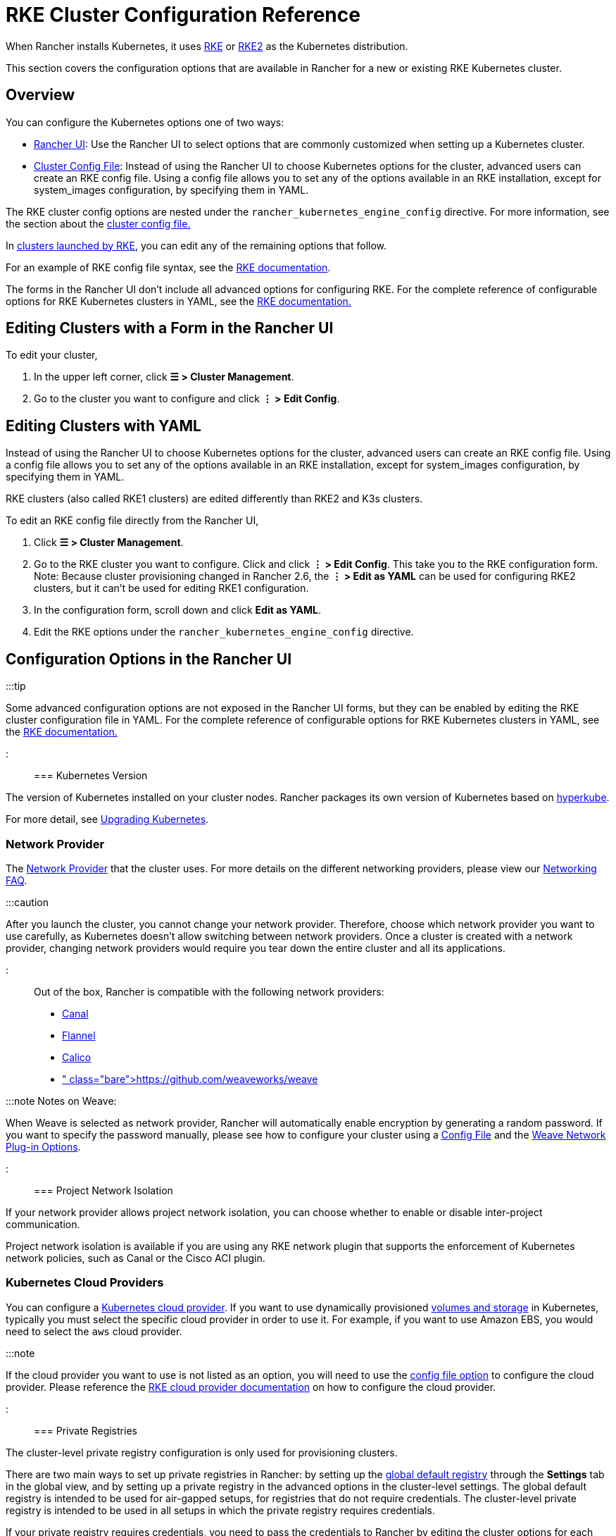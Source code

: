 = RKE Cluster Configuration Reference

+++<head>++++++<link rel="canonical" href="https://ranchermanager.docs.rancher.com/reference-guides/cluster-configuration/rancher-server-configuration/rke1-cluster-configuration">++++++</link>++++++</head>+++

When Rancher installs Kubernetes, it uses xref:../../../how-to-guides/new-user-guides/launch-kubernetes-with-rancher/launch-kubernetes-with-rancher.adoc[RKE] or https://docs.rke2.io/[RKE2] as the Kubernetes distribution.

This section covers the configuration options that are available in Rancher for a new or existing RKE Kubernetes cluster.

== Overview

You can configure the Kubernetes options one of two ways:

* <<configuration-options-in-the-rancher-ui,Rancher UI>>: Use the Rancher UI to select options that are commonly customized when setting up a Kubernetes cluster.
* <<rke-cluster-config-file-reference,Cluster Config File>>: Instead of using the Rancher UI to choose Kubernetes options for the cluster, advanced users can create an RKE config file. Using a config file allows you to set any of the options available in an RKE installation, except for system_images configuration, by specifying them in YAML.

The RKE cluster config options are nested under the `rancher_kubernetes_engine_config` directive. For more information, see the section about the <<rke-cluster-config-file-reference,cluster config file.>>

In xref:../../../how-to-guides/new-user-guides/launch-kubernetes-with-rancher/launch-kubernetes-with-rancher.adoc[clusters launched by RKE], you can edit any of the remaining options that follow.

For an example of RKE config file syntax, see the https://rancher.com/docs/rke/latest/en/example-yamls/[RKE documentation].

The forms in the Rancher UI don't include all advanced options for configuring RKE. For the complete reference of configurable options for RKE Kubernetes clusters in YAML, see the https://rancher.com/docs/rke/latest/en/config-options/[RKE documentation.]

== Editing Clusters with a Form in the Rancher UI

To edit your cluster,

. In the upper left corner, click *☰ > Cluster Management*.
. Go to the cluster you want to configure and click *⋮ > Edit Config*.

== Editing Clusters with YAML

Instead of using the Rancher UI to choose Kubernetes options for the cluster, advanced users can create an RKE config file. Using a config file allows you to set any of the options available in an RKE installation, except for system_images configuration, by specifying them in YAML.

RKE clusters (also called RKE1 clusters) are edited differently than RKE2 and K3s clusters.

To edit an RKE config file directly from the Rancher UI,

. Click *☰ > Cluster Management*.
. Go to the RKE cluster you want to configure. Click and click *⋮ > Edit Config*. This take you to the RKE configuration form. Note: Because cluster provisioning changed in Rancher 2.6, the *⋮ > Edit as YAML* can be used for configuring RKE2 clusters, but it can't be used for editing RKE1 configuration.
. In the configuration form, scroll down and click *Edit as YAML*.
. Edit the RKE options under the `rancher_kubernetes_engine_config` directive.

== Configuration Options in the Rancher UI

:::tip

Some advanced configuration options are not exposed in the Rancher UI forms, but they can be enabled by editing the RKE cluster configuration file in YAML. For the complete reference of configurable options for RKE Kubernetes clusters in YAML, see the https://rancher.com/docs/rke/latest/en/config-options/[RKE documentation.]

:::

=== Kubernetes Version

The version of Kubernetes installed on your cluster nodes. Rancher packages its own version of Kubernetes based on https://github.com/rancher/hyperkube[hyperkube].

For more detail, see xref:../../../getting-started/installation-and-upgrade/upgrade-and-roll-back-kubernetes.adoc[Upgrading Kubernetes].

=== Network Provider

The https://kubernetes.io/docs/concepts/cluster-administration/networking/[Network Provider] that the cluster uses. For more details on the different networking providers, please view our xref:../../../faq/container-network-interface-providers.adoc[Networking FAQ].

:::caution

After you launch the cluster, you cannot change your network provider. Therefore, choose which network provider you want to use carefully, as Kubernetes doesn't allow switching between network providers. Once a cluster is created with a network provider, changing network providers would require you  tear down the entire cluster and all its applications.

:::

Out of the box, Rancher is compatible with the following network providers:

* https://github.com/projectcalico/canal[Canal]
* https://github.com/coreos/flannel#flannel[Flannel]
* https://docs.projectcalico.org/v3.11/introduction/[Calico]
* https://github.com/weaveworks/weave[Weave]+++<DeprecationWeave>++++++</DeprecationWeave>+++

:::note Notes on Weave:

When Weave is selected as network provider, Rancher will automatically enable encryption by generating a random password. If you want to specify the password manually, please see how to configure your cluster using a <<rke-cluster-config-file-reference,Config File>> and the https://rancher.com/docs/rke/latest/en/config-options/add-ons/network-plugins/#weave-network-plug-in-options[Weave Network Plug-in Options].

:::

=== Project Network Isolation

If your network provider allows project network isolation, you can choose whether to enable or disable inter-project communication.

Project network isolation is available if you are using any RKE network plugin that supports the enforcement of Kubernetes network policies, such as Canal or the Cisco ACI plugin.

=== Kubernetes Cloud Providers

You can configure a xref:../../../how-to-guides/new-user-guides/kubernetes-clusters-in-rancher-setup/set-up-cloud-providers/set-up-cloud-providers.adoc[Kubernetes cloud provider]. If you want to use dynamically provisioned xref:../../../how-to-guides/new-user-guides/manage-clusters/create-kubernetes-persistent-storage/create-kubernetes-persistent-storage.adoc[volumes and storage] in Kubernetes, typically you must select the specific cloud provider in order to use it. For example, if you want to use Amazon EBS, you would need to select the `aws` cloud provider.

:::note

If the cloud provider you want to use is not listed as an option, you will need to use the <<rke-cluster-config-file-reference,config file option>> to configure the cloud provider. Please reference the https://rancher.com/docs/rke/latest/en/config-options/cloud-providers/[RKE cloud provider documentation] on how to configure the cloud provider.

:::

=== Private Registries

The cluster-level private registry configuration is only used for provisioning clusters.

There are two main ways to set up private registries in Rancher: by setting up the xref:../../../how-to-guides/new-user-guides/authentication-permissions-and-global-configuration/global-default-private-registry.adoc[global default registry] through the *Settings* tab in the global view, and by setting up a private registry in the advanced options in the cluster-level settings. The global default registry is intended to be used for air-gapped setups, for registries that do not require credentials. The cluster-level private registry is intended to be used in all setups in which the private registry requires credentials.

If your private registry requires credentials, you need to pass the credentials to Rancher by editing the cluster options for each cluster that needs to pull images from the registry.

The private registry configuration option tells Rancher where to pull the https://rancher.com/docs/rke/latest/en/config-options/system-images/[system images] or https://rancher.com/docs/rke/latest/en/config-options/add-ons/[addon images] that will be used in your cluster.

* *System images* are components needed to maintain the Kubernetes cluster.
* *Add-ons* are used to deploy several cluster components, including network plug-ins, the ingress controller, the DNS provider, or the metrics server.

For more information on setting up a private registry for components applied during the provisioning of the cluster, see the https://rancher.com/docs/rke/latest/en/config-options/private-registries/[RKE documentation on private registries].

Rancher v2.6 introduced the ability to configure https://rancher.com/docs/rke/latest/en/config-options/private-registries/#amazon-elastic-container-registry-ecr-private-registry-setup[ECR registries for RKE clusters].

=== Authorized Cluster Endpoint

Authorized Cluster Endpoint (ACE) can be used to directly access the Kubernetes API server, without requiring communication through Rancher.

:::note

ACE is available on RKE, RKE2, and K3s clusters that are provisioned or registered with Rancher. It's not available on  clusters in a hosted Kubernetes provider, such as Amazon's EKS.

:::

ACE must be set up link:../../../how-to-guides/new-user-guides/kubernetes-clusters-in-rancher-setup/register-existing-clusters.md#authorized-cluster-endpoint-support-for-rke2-and-k3s-clusters[manually] on RKE2 and K3s clusters. In RKE, ACE is enabled by default in Rancher-launched Kubernetes clusters, using the IP of the node with the `controlplane` role and the default Kubernetes self-signed certificates.

For more detail on how an authorized cluster endpoint works and why it is used, refer to the link:../../../reference-guides/rancher-manager-architecture/communicating-with-downstream-user-clusters.md#4-authorized-cluster-endpoint[architecture section.]

We recommend using a load balancer with the authorized cluster endpoint. For details, refer to the link:../../rancher-manager-architecture/architecture-recommendations.md#architecture-for-an-authorized-cluster-endpoint-ace[recommended architecture section.]

=== Node Pools

For information on using the Rancher UI to set up node pools in an RKE cluster, refer to xref:../../../how-to-guides/new-user-guides/launch-kubernetes-with-rancher/use-new-nodes-in-an-infra-provider/use-new-nodes-in-an-infra-provider.adoc[this page.]

=== NGINX Ingress

If you want to publish your applications in a high-availability configuration, and you're hosting your nodes with a cloud-provider that doesn't have a native load-balancing feature, enable this option to use NGINX Ingress within the cluster.

=== Metrics Server Monitoring

Option to enable or disable https://rancher.com/docs/rke/latest/en/config-options/add-ons/metrics-server/[Metrics Server].

Each cloud provider capable of launching a cluster using RKE can collect metrics and monitor for your cluster nodes. Enable this option to view your node metrics from your cloud provider's portal.

=== Pod Security Policy Support

Enables xref:../../../how-to-guides/new-user-guides/authentication-permissions-and-global-configuration/create-pod-security-policies.adoc[pod security policies] for the cluster. After enabling this option, choose a policy using the *Default Pod Security Policy* drop-down.

You must have an existing Pod Security Policy configured before you can use this option.

=== Docker Version on Nodes

Configures whether nodes are allowed to run versions of Docker that Rancher doesn't officially support.

If you choose to require a supported Docker version, Rancher will stop pods from running on nodes that don't have a supported Docker version installed.

For details on which Docker versions were tested with each Rancher version, refer to the https://rancher.com/support-maintenance-terms/[support maintenance terms.]

=== Docker Root Directory

If the nodes you are adding to the cluster have Docker configured with a non-default Docker Root Directory (default is `/var/lib/docker`),  specify the correct Docker Root Directory in this option.

=== Default Pod Security Policy

If you enable *Pod Security Policy Support*, use this drop-down to choose the pod security policy that's applied to the cluster.

=== Node Port Range

Option to change the range of ports that can be used for https://kubernetes.io/docs/concepts/services-networking/service/#nodeport[NodePort services]. Default is `30000-32767`.

=== Recurring etcd Snapshots

Option to enable or disable https://rancher.com/docs/rke/latest/en/etcd-snapshots/#etcd-recurring-snapshots[recurring etcd snapshots].

=== Agent Environment Variables

Option to set environment variables for xref:../../../how-to-guides/new-user-guides/launch-kubernetes-with-rancher/about-rancher-agents.adoc[rancher agents]. The environment variables can be set using key value pairs. If rancher agent requires use of proxy to communicate with Rancher server, `HTTP_PROXY`, `HTTPS_PROXY` and `NO_PROXY` environment variables can be set using agent environment variables.

=== Updating ingress-nginx

Clusters that were created before Kubernetes 1.16 will have an `ingress-nginx` `updateStrategy` of `OnDelete`. Clusters that were created with Kubernetes 1.16 or newer will have `RollingUpdate`.

If the `updateStrategy` of `ingress-nginx` is `OnDelete`, you will need to delete these pods to get the correct version for your deployment.

=== Cluster Agent Configuration and Fleet Agent Configuration

You can configure the scheduling fields and resource limits for the Cluster Agent and the cluster's Fleet Agent. You can use these fields to customize tolerations, affinity rules, and resource requirements. Additional tolerations are appended to a list of default tolerations and control plane node taints. If you define custom affinity rules, they override the global default affinity setting. Defining resource requirements sets requests or limits where there previously were none.

:::note

With this option, it's possible to override or remove rules that are required for the functioning of the cluster. We strongly recommend against removing or overriding these and any other affinity rules, as this may cause unwanted side effects:

* `affinity.nodeAffinity.requiredDuringSchedulingIgnoredDuringExecution` for `cattle-cluster-agent`
* `cluster-agent-default-affinity` for `cattle-cluster-agent`
* `fleet-agent-default-affinity` for `fleet-agent`

:::

If you downgrade Rancher to v2.7.4 or below, your changes will be lost and the agents will re-deploy without your customizations. The Fleet agent will fallback to using its built-in default values when it re-deploys. If the Fleet version doesn't change during the downgrade, the re-deploy won't be immediate.

== RKE Cluster Config File Reference

Instead of using the Rancher UI to choose Kubernetes options for the cluster, advanced users can create an RKE config file. Using a config file allows you to set any of the https://rancher.com/docs/rke/latest/en/config-options/[options available] in an RKE installation, except for `system_images` configuration. The `system_images` option is not supported when creating a cluster with the Rancher UI or API.

For the complete reference for configurable options for RKE Kubernetes clusters in YAML, see the https://rancher.com/docs/rke/latest/en/config-options/[RKE documentation.]

=== Config File Structure in Rancher

RKE (Rancher Kubernetes Engine) is the tool that Rancher uses to provision Kubernetes clusters. Rancher's cluster config files used to have the same structure as https://rancher.com/docs/rke/latest/en/example-yamls/[RKE config files,] but the structure changed so that in Rancher, RKE cluster config items are separated from non-RKE config items. Therefore, configuration for your cluster needs to be nested under the `rancher_kubernetes_engine_config` directive in the cluster config file. Cluster config files created with earlier versions of Rancher will need to be updated for this format. An example cluster config file is included below.+++<details id="v2.3.0-cluster-config-file">++++++<summary>+++Example Cluster Config File+++</summary>+++ ```yaml # # Cluster Config # docker_root_dir: /var/lib/docker enable_cluster_alerting: false enable_cluster_monitoring: false enable_network_policy: false local_cluster_auth_endpoint: enabled: true # # Rancher Config # rancher_kubernetes_engine_config: # Your RKE template config goes here. addon_job_timeout: 30 authentication: strategy: x509 ignore_docker_version: true # # # Currently only nginx ingress provider is supported. # # To disable ingress controller, set `provider: none` # # To enable ingress on specific nodes, use the node_selector, eg: # provider: nginx # node_selector: # app: ingress # ingress: provider: nginx kubernetes_version: v1.15.3-rancher3-1 monitoring: provider: metrics-server # # If you are using calico on AWS # # network: # plugin: calico # calico_network_provider: # cloud_provider: aws # # # To specify flannel interface # # network: # plugin: flannel # flannel_network_provider: # iface: eth1 # # # To specify flannel interface for canal plugin # # network: # plugin: canal # canal_network_provider: # iface: eth1 # network: options: flannel_backend_type: vxlan plugin: canal # # services: # kube-api: # service_cluster_ip_range: 10.43.0.0/16 # kube-controller: # cluster_cidr: 10.42.0.0/16 # service_cluster_ip_range: 10.43.0.0/16 # kubelet: # cluster_domain: cluster.local # cluster_dns_server: 10.43.0.10 # services: etcd: backup_config: enabled: true interval_hours: 12 retention: 6 safe_timestamp: false creation: 12h extra_args: election-timeout: 5000 heartbeat-interval: 500 gid: 0 retention: 72h snapshot: false uid: 0 kube_api: always_pull_images: false pod_security_policy: false service_node_port_range: 30000-32767 ssh_agent_auth: false windows_prefered_cluster: false ```+++</details>+++

=== Default DNS provider

The table below indicates what DNS provider is deployed by default. See https://rancher.com/docs/rke/latest/en/config-options/add-ons/dns/[RKE documentation on DNS provider] for more information how to configure a different DNS provider. CoreDNS can only be used on Kubernetes v1.12.0 and higher.

|===
| Rancher version | Kubernetes version | Default DNS provider

| v2.2.5 and higher
| v1.14.0 and higher
| CoreDNS

| v2.2.5 and higher
| v1.13.x and lower
| kube-dns

| v2.2.4 and lower
| any
| kube-dns
|===

== Rancher Specific Parameters in YAML

Besides the RKE config file options, there are also Rancher specific settings that can be configured in the Config File (YAML):

=== docker_root_dir

See <<docker-root-directory,Docker Root Directory>>.

=== enable_cluster_monitoring

Option to enable or disable xref:../../../integrations-in-rancher/monitoring-and-alerting/monitoring-and-alerting.adoc[Cluster Monitoring].

=== enable_network_policy

Option to enable or disable Project Network Isolation.

Project network isolation is available if you are using any RKE network plugin that supports the enforcement of Kubernetes network policies, such as Canal or the Cisco ACI plugin.

=== local_cluster_auth_endpoint

See <<authorized-cluster-endpoint,Authorized Cluster Endpoint>>.

Example:

[,yaml]
----
local_cluster_auth_endpoint:
  enabled: true
  fqdn: "FQDN"
  ca_certs: |-
    -----BEGIN CERTIFICATE-----
    ...
    -----END CERTIFICATE-----
----

=== Custom Network Plug-in

You can add a custom network plug-in by using the https://rancher.com/docs/rke/latest/en/config-options/add-ons/user-defined-add-ons/[user-defined add-on functionality] of RKE. You define any add-on that you want deployed after the Kubernetes cluster is deployed.

There are two ways that you can specify an add-on:

* https://rancher.com/docs/rke/latest/en/config-options/add-ons/user-defined-add-ons/#in-line-add-ons[In-line Add-ons]
* https://rancher.com/docs/rke/latest/en/config-options/add-ons/user-defined-add-ons/#referencing-yaml-files-for-add-ons[Referencing YAML Files for Add-ons]

For an example of how to configure a custom network plug-in by editing the `cluster.yml`, refer to the https://rancher.com/docs/rke/latest/en/config-options/add-ons/network-plugins/custom-network-plugin-example[RKE documentation.]
